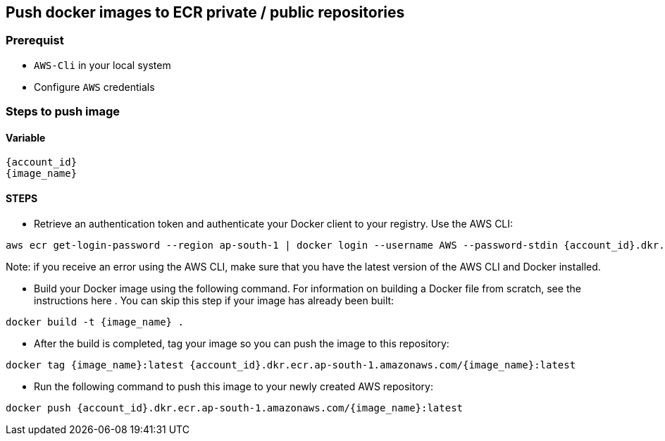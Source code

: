 == Push docker images to ECR private / public repositories

=== Prerequist

* `AWS-Cli` in your local system
* Configure `AWS` credentials

=== Steps to push image

==== Variable

[souce, shell]
----
{account_id}
{image_name}
----
==== STEPS

* Retrieve an authentication token and authenticate your Docker client to your registry.
Use the AWS CLI:

[source, shell]
----
aws ecr get-login-password --region ap-south-1 | docker login --username AWS --password-stdin {account_id}.dkr.ecr.ap-south-1.amazonaws.com
----

Note: if you receive an error using the AWS CLI, make sure that you have the latest version of the AWS CLI and Docker installed.

* Build your Docker image using the following command. For information on building a Docker file from scratch, see the instructions here . You can skip this step if your image has already been built:

[source, shell]
----
docker build -t {image_name} .
----

* After the build is completed, tag your image so you can push the image to this repository:

[source, shell]
----
docker tag {image_name}:latest {account_id}.dkr.ecr.ap-south-1.amazonaws.com/{image_name}:latest
----

* Run the following command to push this image to your newly created AWS repository:

[source, shell]
----
docker push {account_id}.dkr.ecr.ap-south-1.amazonaws.com/{image_name}:latest
----